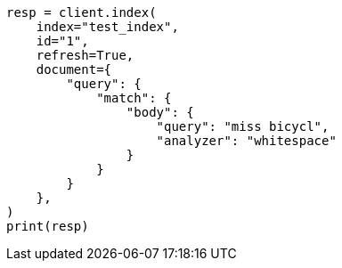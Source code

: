 // This file is autogenerated, DO NOT EDIT
// mapping/types/percolator.asciidoc:331

[source, python]
----
resp = client.index(
    index="test_index",
    id="1",
    refresh=True,
    document={
        "query": {
            "match": {
                "body": {
                    "query": "miss bicycl",
                    "analyzer": "whitespace"
                }
            }
        }
    },
)
print(resp)
----
